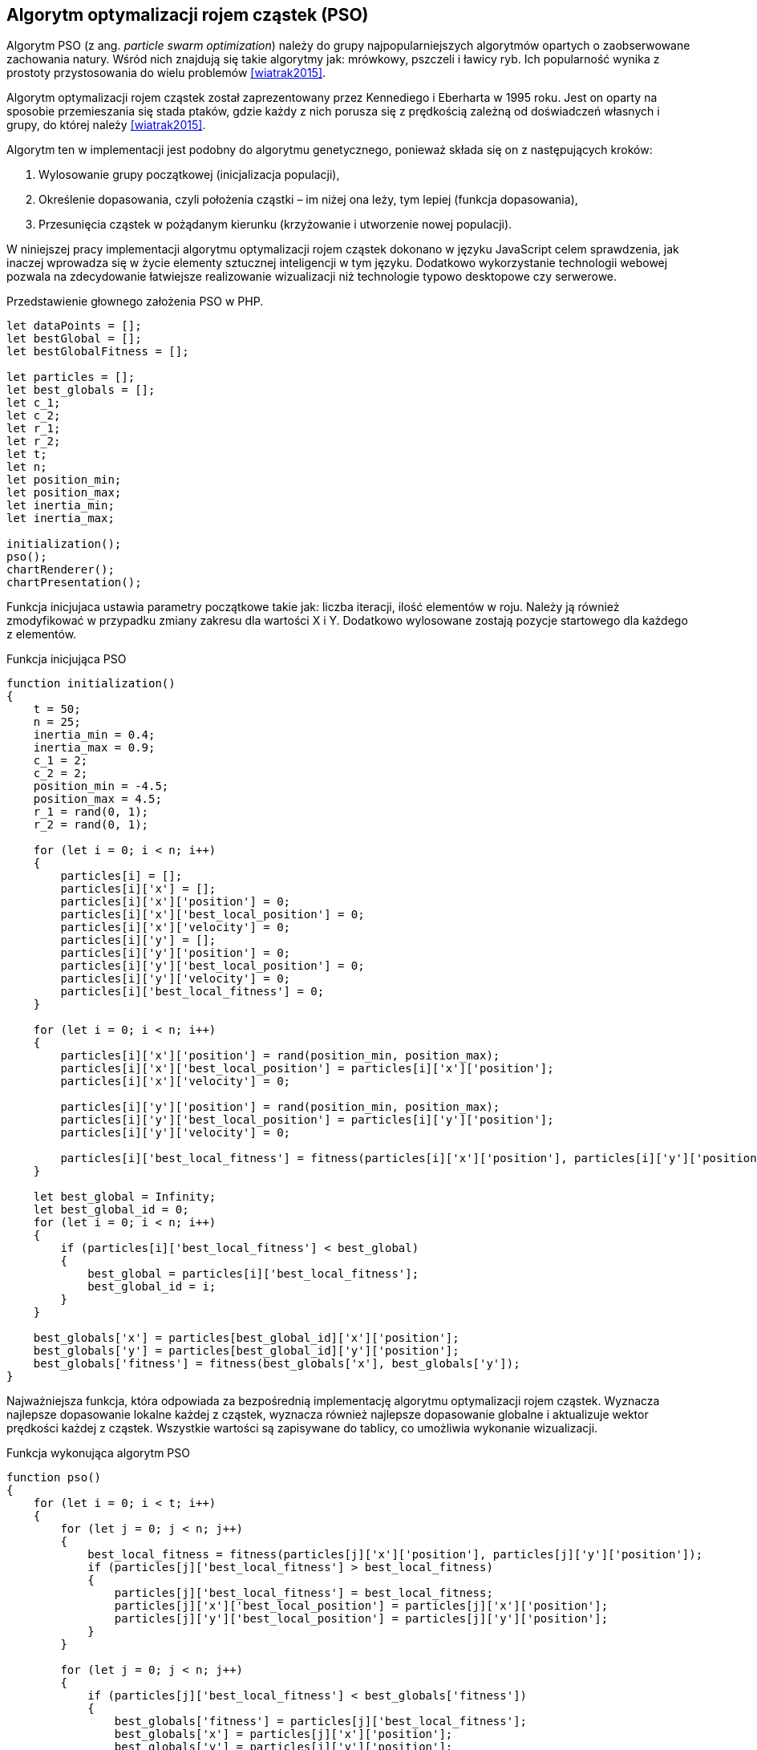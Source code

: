 == Algorytm optymalizacji rojem cząstek (PSO)
Algorytm PSO (z ang. _particle swarm optimization_) należy do grupy najpopularniejszych algorytmów opartych o zaobserwowane zachowania natury. 
Wśród nich znajdują się takie algorytmy jak: mrówkowy, pszczeli i ławicy ryb.
Ich popularność wynika z prostoty przystosowania do wielu problemów <<wiatrak2015>>. 

Algorytm optymalizacji rojem cząstek został zaprezentowany przez Kennediego i Eberharta w 1995 roku. 
Jest on oparty na sposobie przemieszania się stada ptaków, gdzie każdy z nich porusza się z prędkością zależną od doświadczeń własnych i grupy, do której należy <<wiatrak2015>>.

Algorytm ten w implementacji jest podobny do algorytmu genetycznego, ponieważ składa się on z następujących kroków:

. Wylosowanie grupy początkowej (inicjalizacja populacji),
. Określenie dopasowania, czyli położenia cząstki – im niżej ona leży, tym lepiej (funkcja dopasowania),
. Przesunięcia cząstek w pożądanym kierunku (krzyżowanie i utworzenie nowej populacji).

W niniejszej pracy implementacji algorytmu optymalizacji rojem cząstek dokonano w języku JavaScript celem sprawdzenia, jak inaczej wprowadza się w życie elementy sztucznej inteligencji w tym języku.
Dodatkowo wykorzystanie technologii webowej pozwala na zdecydowanie łatwiejsze realizowanie wizualizacji niż technologie typowo desktopowe czy serwerowe.

[source,javascript]
.Przedstawienie głownego założenia PSO w PHP.
----
let dataPoints = [];
let bestGlobal = [];
let bestGlobalFitness = [];

let particles = [];
let best_globals = [];
let c_1;
let c_2;
let r_1;
let r_2;
let t;
let n;
let position_min;
let position_max;
let inertia_min;
let inertia_max;

initialization();
pso();
chartRenderer();
chartPresentation();
----

Funkcja inicjujaca ustawia parametry początkowe takie jak: liczba iteracji, ilość elementów w roju.
Należy ją również zmodyfikować w przypadku zmiany zakresu dla wartości X i Y. 
Dodatkowo wylosowane zostają pozycje startowego dla każdego z elementów.

[source,javascript]
.Funkcja inicjująca PSO
----
function initialization()
{
    t = 50;
    n = 25;
    inertia_min = 0.4;
    inertia_max = 0.9;
    c_1 = 2;
    c_2 = 2;
    position_min = -4.5;
    position_max = 4.5;
    r_1 = rand(0, 1); 
    r_2 = rand(0, 1); 

    for (let i = 0; i < n; i++)
    {
        particles[i] = [];
        particles[i]['x'] = [];
        particles[i]['x']['position'] = 0;
        particles[i]['x']['best_local_position'] = 0;
        particles[i]['x']['velocity'] = 0;
        particles[i]['y'] = [];
        particles[i]['y']['position'] = 0;
        particles[i]['y']['best_local_position'] = 0;
        particles[i]['y']['velocity'] = 0;
        particles[i]['best_local_fitness'] = 0;
    }

    for (let i = 0; i < n; i++)
    {
        particles[i]['x']['position'] = rand(position_min, position_max);
        particles[i]['x']['best_local_position'] = particles[i]['x']['position'];
        particles[i]['x']['velocity'] = 0;

        particles[i]['y']['position'] = rand(position_min, position_max);
        particles[i]['y']['best_local_position'] = particles[i]['y']['position'];
        particles[i]['y']['velocity'] = 0;

        particles[i]['best_local_fitness'] = fitness(particles[i]['x']['position'], particles[i]['y']['position']);
    }
            
    let best_global = Infinity;
    let best_global_id = 0;
    for (let i = 0; i < n; i++)
    {
        if (particles[i]['best_local_fitness'] < best_global) 
        {
            best_global = particles[i]['best_local_fitness'];
            best_global_id = i;
        }
    }
        
    best_globals['x'] = particles[best_global_id]['x']['position'];
    best_globals['y'] = particles[best_global_id]['y']['position'];
    best_globals['fitness'] = fitness(best_globals['x'], best_globals['y']);
}
----

Najważniejsza funkcja, która odpowiada za bezpośrednią implementację algorytmu optymalizacji rojem cząstek. 
Wyznacza najlepsze dopasowanie lokalne każdej z cząstek, wyznacza również najlepsze dopasowanie globalne i aktualizuje wektor prędkości każdej z cząstek.
Wszystkie wartości są zapisywane do tablicy, co umożliwia wykonanie wizualizacji.

[source,javascript]
.Funkcja wykonująca algorytm PSO
----
function pso()
{
    for (let i = 0; i < t; i++)
    {
        for (let j = 0; j < n; j++)
        {
            best_local_fitness = fitness(particles[j]['x']['position'], particles[j]['y']['position']);
            if (particles[j]['best_local_fitness'] > best_local_fitness) 
            {
                particles[j]['best_local_fitness'] = best_local_fitness;
                particles[j]['x']['best_local_position'] = particles[j]['x']['position'];
                particles[j]['y']['best_local_position'] = particles[j]['y']['position'];
            }
        }
  
        for (let j = 0; j < n; j++)
        {
            if (particles[j]['best_local_fitness'] < best_globals['fitness'])
            {
                best_globals['fitness'] = particles[j]['best_local_fitness'];
                best_globals['x'] = particles[j]['x']['position'];
                best_globals['y'] = particles[j]['y']['position'];
            }
        }

        dataPoints[i] = [];
        for (let j = 0; j < n; j++)
        {
            particles[j]['x']['velocity'] = inertia(i) *
                particles[j]['x']['velocity'] +
                ( c_1 * rand(0, 1) ) *
                ( particles[j]['x']['best_local_position'] - particles[j]['x']['position'] ) +
                ( c_2 * rand(0, 1) ) *
                ( best_globals['x'] - particles[j]['x']['position']);

            particles[j]['y']['velocity'] = inertia(i) *
                particles[j]['y']['velocity'] +
                ( c_1 * rand(0, 1) ) *
                ( particles[j]['y']['best_local_position'] - particles[j]['y']['position'] ) +
                ( c_2 * rand(0, 1) ) *
                ( best_globals['y'] - particles[j]['y']['position']);

            particles[j]['x']['position'] = particles[j]['x']['position'] + particles[j]['x']['velocity'];
            particles[j]['y']['position'] = particles[j]['y']['position'] + particles[j]['y']['velocity'];
                    
            dataPoints[i].push({
                'x': particles[j]['x']['position'],
                'y': particles[j]['y']['position'],
            }); 
        }
                
        bestGlobal[i] = [];
        bestGlobal[i].push({
            'x': best_globals['x'],
            'y': best_globals['y'],
        });
        bestGlobalFitness[i] = best_globals['fitness'];
    }
}

function fitness(x, y) 
{
    // Bale'a || od -4,5 do 4,5
    return  -(Math.pow(1.5 - x + x * y, 2) + Math.pow(2.25 - x + x * y * y, 2) + Math.pow(2.625 - x + x * y * y * y, 2));
}

function rand(from = 0, to = 1)
{
    return Math.round(((Math.random() * (to - from) + from) + Number.EPSILON) * 100) / 100;
}

function inertia(i)
{
    return 0.1;
 }
----

Funkcja generująca wizualizację działania algorytmu PSO.

[source,javascript]
.Funkcja odpowiedzialna za wyrysowanie wykresu do wizualizacji
----
function chartRenderer()
{
    let chart = new CanvasJS.Chart("chartContainer", {
        title:{
            text: 'PSO'             
        },
        axisY:{
            minimum: position_min * 10,
            maximum: position_max * 10,
        },
        axisX:{
            minimum: position_min * 10,
            maximum: position_max * 10,
        },
        data: [              
            {
                showInLegend: true, 
                name: "Position",
                legendText: "Position",
                lineColor: "blue",
                type: "scatter",
                markerSize: 5,
                dataPoints: dataPoints,
            },
            {
                showInLegend: true, 
                name: "Best global position",
                legendText: "Best global position",
                lineColor: "red",
                type: "scatter",
                markerSize: 10,
                dataPoints: bestGlobal,
            }
        ]
    });
    chart.render();
}

function chartPresentation()
{
    for (let i = 1; i < t; i++) {
        setTimeout(function timer() {
            chart.options.data[0].dataPoints = dataPoints[i];
            chart.options.data[1].dataPoints = bestGlobal[i];
            chart.render();
        }, i * 200);
    }
}
----